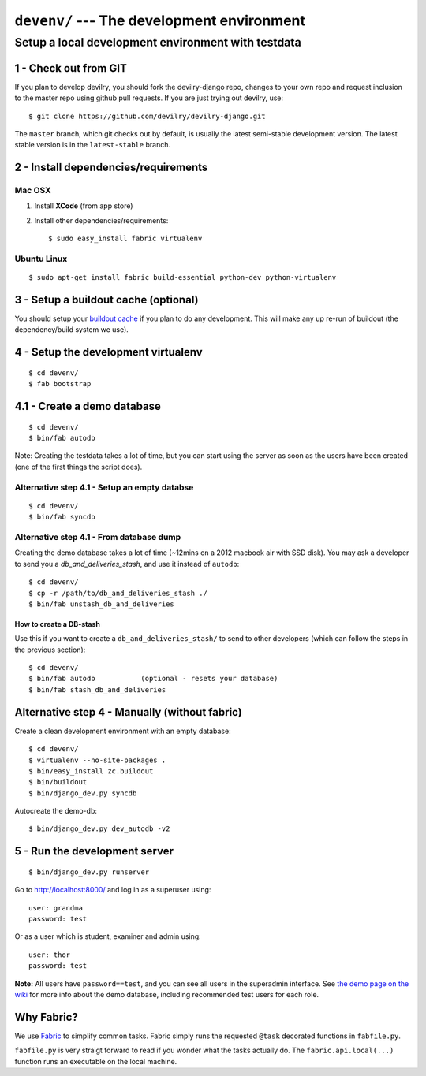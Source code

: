 .. _devenv:

===========================================
``devenv/`` --- The development environment
===========================================


##########################################################################
Setup a local development environment with testdata
##########################################################################

1 - Check out from GIT
=================================================================

If you plan to develop devilry, you should fork the devilry-django repo,
changes to your own repo and request inclusion to the master repo using
github pull requests. If you are just trying out devilry, use:

::

    $ git clone https://github.com/devilry/devilry-django.git

The ``master`` branch, which git checks out by default, is usually the
latest semi-stable development version. The latest stable version is in
the ``latest-stable`` branch.

2 - Install dependencies/requirements
=================================================================

Mac OSX
------------------------------------------------

1. Install **XCode** (from app store)
2. Install other dependencies/requirements:

   ::

       $ sudo easy_install fabric virtualenv

Ubuntu Linux
------------------------------------------------

::

    $ sudo apt-get install fabric build-essential python-dev python-virtualenv

3 - Setup a buildout cache (optional)
=================================================================

You should setup your `buildout
cache <https://github.com/devilry/devilry-django/wiki/Use-a-global-buildout-config-to-speed-up-bin-buildout>`_
if you plan to do any development. This will make any up re-run of
buildout (the dependency/build system we use).

4 - Setup the development virtualenv
=================================================================

::

    $ cd devenv/
    $ fab bootstrap

4.1 - Create a demo database
=================================================================

::

    $ cd devenv/
    $ bin/fab autodb

Note: Creating the testdata takes a lot of time, but you can start using
the server as soon as the users have been created (one of the first
things the script does).

Alternative step 4.1 - Setup an empty databse
------------------------------------------------

::

    $ cd devenv/
    $ bin/fab syncdb

Alternative step 4.1 - From database dump
------------------------------------------------

Creating the demo database takes a lot of time (~12mins on a 2012
macbook air with SSD disk). You may ask a developer to send you a
*db\_and\_deliveries\_stash*, and use it instead of ``autodb``:

::

    $ cd devenv/
    $ cp -r /path/to/db_and_deliveries_stash ./
    $ bin/fab unstash_db_and_deliveries

How to create a DB-stash
^^^^^^^^^^^^^^^^^^^^^^^^

Use this if you want to create a ``db_and_deliveries_stash/`` to send to
other developers (which can follow the steps in the previous section):

::

    $ cd devenv/
    $ bin/fab autodb           (optional - resets your database)
    $ bin/fab stash_db_and_deliveries

Alternative step 4 - Manually (without fabric)
=================================================================

Create a clean development environment with an empty database:

::

    $ cd devenv/
    $ virtualenv --no-site-packages .
    $ bin/easy_install zc.buildout
    $ bin/buildout
    $ bin/django_dev.py syncdb

Autocreate the demo-db:

::

    $ bin/django_dev.py dev_autodb -v2

5 - Run the development server
=================================================================

::

    $ bin/django_dev.py runserver

Go to http://localhost:8000/ and log in as a superuser using:

::

    user: grandma
    password: test

Or as a user which is student, examiner and admin using:

::

    user: thor
    password: test

**Note:** All users have ``password==test``, and you can see all users
in the superadmin interface. See `the demo page on the
wiki <https://github.com/devilry/devilry-django/wiki/demo>`_ for more
info about the demo database, including recommended test users for each
role.

Why Fabric?
===========

We use `Fabric <http://fabfile.org>`_ to simplify common tasks. Fabric
simply runs the requested ``@task`` decorated functions in
``fabfile.py``.

``fabfile.py`` is very straigt forward to read if you wonder what the
tasks actually do. The ``fabric.api.local(...)`` function runs an
executable on the local machine.
